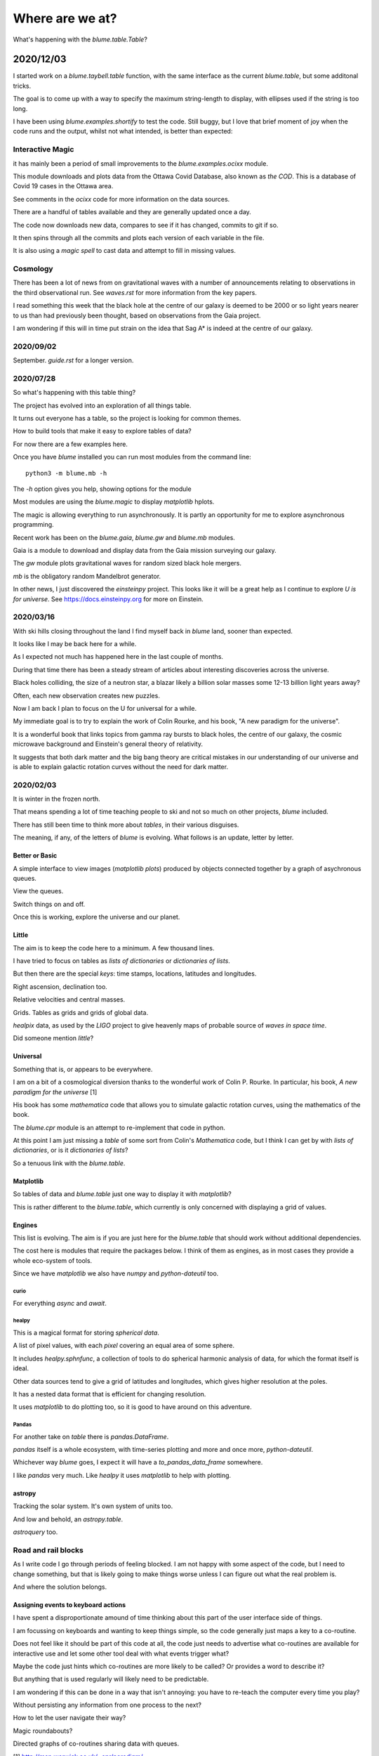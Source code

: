 ==================
 Where are we at?
==================

What's happening with the `blume.table.Table`?

2020/12/03
~~~~~~~~~~

I started work on a `blume.taybell.table` function, with the same
interface as the current `blume.table`, but some additonal tricks.

The goal is to come up with a way to specify the maximum string-length
to display, with ellipses used if the string is too long.

I have been using `blume.examples.shortify` to test the code.  Still
buggy, but I love that brief moment of joy when the code runs and the
output, whilst not what intended, is better than expected:

.. image:: images/short.png


Interactive Magic
=================

it has mainly been a period of small improvements to the
`blume.examples.ocixx` module.

This module downloads and plots data from the Ottawa Covid Database,
also known as *the COD*.  This is a database of Covid 19 cases in the
Ottawa area.

See comments in the *ocixx* code for more information on the data
sources.

There are a handful of tables available and they are generally updated
once a day.

The code now downloads new data, compares to see if it has changed,
commits to git if so.

It then spins through all the commits and plots each version of each
variable in the file.

It is also using a *magic spell* to cast data and attempt to fill in
missing values.


Cosmology
=========

There has been a lot of news from on gravitational waves with a number
of announcements relating to observations in the third observational
run.   See `waves.rst` for more information from the key papers.  

I read something this week that the black hole at the centre of our
galaxy is deemed to be 2000 or so light years nearer to us than had
previously been thought, based on observations from the Gaia project.

I am wondering if this will in time put strain on the idea that Sag A*
is indeed at the centre of our galaxy.

2020/09/02
==========

September.   `guide.rst` for a longer version.

2020/07/28
==========

So what's happening with this table thing?

The project has evolved into an exploration of all things table.

It turns out everyone has a table, so the project is looking for
common themes.

How to build tools that make it easy to explore tables of data?

For now there are a few examples here.

Once you have `blume` installed you can run most modules from the
command line::


  python3 -m blume.mb -h

The `-h` option gives you help, showing options for the module

Most modules are using the `blume.magic` to display `matplotlib`
hplots.

The magic is allowing everything to run asynchronously.  It is partly
an opportunity for me to explore asynchronous programming.

Recent work has been on the `blume.gaia`, `blume.gw` and `blume.mb`
modules.

Gaia is a module to download and display data from the Gaia mission
surveying our galaxy.

The *gw* module plots gravitational waves for random sized black hole
mergers.

*mb* is the obligatory random Mandelbrot generator.

In other news, I just discovered the *einsteinpy* project.  This looks
like it will be a great help as I continue to explore *U is for
universe*.  See https://docs.einsteinpy.org for more on Einstein.




2020/03/16
==========

With ski hills closing throughout the land I find myself back in
*blume* land, sooner than expected.

It looks like I may be back here for a while.

As I expected not much has happened here in the last couple of months.

During that time there has been a steady stream of articles about
interesting discoveries across the universe.

Black holes colliding, the size of a neutron star, a blazar likely a
billion solar masses some 12-13 billion light years away?

Often, each new observation creates new puzzles.

Now I am back I plan to focus on the U for universal for a while.

My immediate goal is to try to explain the work of Colin Rourke, and
his book, "A new paradigm for the universe".

It is a wonderful book that links topics from gamma ray bursts to
black holes, the centre of our galaxy, the cosmic microwave background
and Einstein's general theory of relativity.

It suggests that both dark matter and the big bang theory are critical
mistakes in our understanding of our universe and is able to explain
galactic rotation curves without the need for dark matter.

2020/02/03
==========

It is winter in the frozen north.

That means spending a lot of time teaching people to ski and not
so much on other projects, *blume* included.

There has still been time to think more about *tables*, in their
various disguises. 

The meaning, if any, of the letters of *blume* is evolving.   What
follows is an update, letter by letter.


Better or Basic
---------------

A simple interface to view images (*matplotlib plots*) produced by
objects connected together by a graph of asychronous queues.

View the queues.

Switch things on and off.

Once this is working, explore the universe and our planet.


Little
------

The aim is to keep the code here to a minimum.   A few thousand lines.

I have tried to focus on tables as *lists of dictionaries* or
*dictionaries of lists*.

But then there are the special *keys*: time stamps, locations,
latitudes and longitudes.

Right ascension, declination too.

Relative velocities and central masses.

Grids.  Tables as grids and grids of global data.

`healpix` data, as used by the *LIGO* project to give heavenly maps of
probable source of *waves in space time*.

Did someone mention *little*?

Universal
---------

Something that is, or appears to be everywhere.

I am on a bit of a cosmological diversion thanks to the wonderful work
of Colin P. Rourke.  In particular, his book, *A new paradigm for
the universe* [1]

His book has some *mathematica* code that allows you to simulate
galactic rotation curves, using the mathematics of the book.

The `blume.cpr` module is an attempt to re-implement that code in
python.

At this point I am just missing a `table` of some sort from Colin's
*Mathematica* code, but I think I can get by with *lists of
dictionaries*, or is it *dictionaries of lists*?

So a tenuous link with the `blume.table`.

Matplotlib
----------

So tables of data and `blume.table` just one way to display it with `matplotlib`?

This is rather different to the `blume.table`, which currently is only
concerned with displaying a grid of values.

Engines
-------

This list is evolving.  The aim is if you are just here for the
`blume.table` that should work without additional dependencies.

The cost here is modules that require the packages below.  I think of
them as engines, as in most cases they provide a whole eco-system of
tools. 

Since we have `matplotlib` we also have `numpy` and `python-dateutil`
too. 

curio
'''''

For everything *async* and *await*.

healpy
''''''

This is a magical format for storing *spherical data*.

A list of pixel values, with each *pixel* covering an equal area of
some sphere.

It includes `healpy.sphnfunc`, a collection of tools to do spherical
harmonic analysis of data, for which the format itself is ideal.

Other data sources tend to give a grid of latitudes and longitudes,
which gives higher resolution at the poles.

It has a nested data format that is efficient for
changing resolution.

It uses `matplotlib` to do plotting too, so it is good to have around
on this adventure.

Pandas
''''''

For another take on *table* there is `pandas.DataFrame`.

`pandas` itself is a whole ecosystem, with time-series plotting and
more and once more, `python-dateutil`.

Whichever way *blume* goes, I expect it will have a
`to_pandas_data_frame` somewhere.

I like *pandas* very much.  Like *healpy* it uses *matplotlib* to help
with plotting.


astropy
-------

Tracking the solar system.  It's own system of units too.

And low and behold, an `astropy.table`.

`astroquery` too.

Road and rail blocks
====================

As I write code I go through periods of feeling blocked.  I am not
happy with some aspect of the code, but I need to change something,
but that is likely going to make things worse unless I can figure out
what the real problem is.

And where the solution belongs.


Assigning events to keyboard actions
------------------------------------

I have spent a disproportionate amound of time thinking about this
part of the user interface side of things.

I am focussing on keyboards and wanting to keep things simple, so the code
generally just maps a key to a co-routine.

Does not feel like it should be part of this code at all, the code
just needs to advertise what co-routines are available for interactive
use and let some other tool deal with what events trigger what?

Maybe the code just hints which co-routines are more likely to be
called?   Or provides a word to describe it?

But anything that is used regularly will likely need to be predictable.

I am wondering if this can be done in a way that isn't annoying:  you
have to re-teach the computer every time you play?

Without persisting any information from one process to the next?

How to let the user navigate their way?

Magic roundabouts?

Directed graphs of co-routines sharing data with queues.

[1]  http://msp.warwick.ac.uk/~cpr/paradigm/
